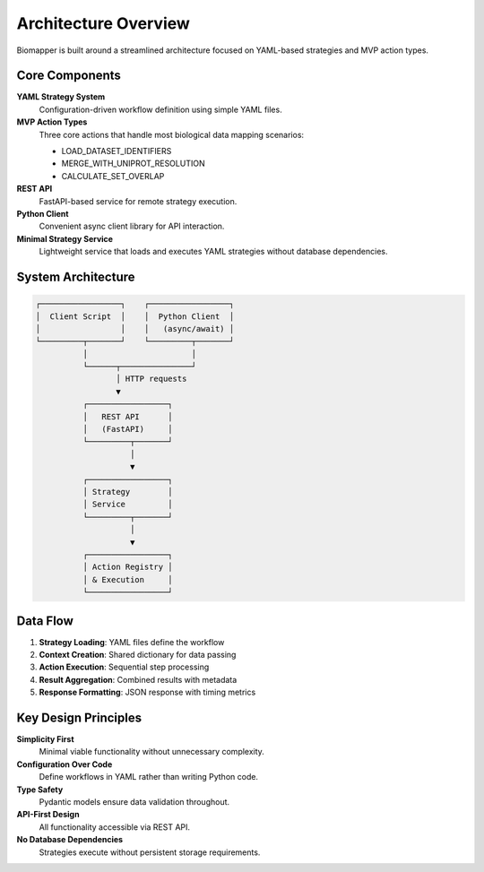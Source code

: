 Architecture Overview
====================

Biomapper is built around a streamlined architecture focused on YAML-based strategies and MVP action types.

Core Components
---------------

**YAML Strategy System**
  Configuration-driven workflow definition using simple YAML files.

**MVP Action Types**
  Three core actions that handle most biological data mapping scenarios:
  
  * LOAD_DATASET_IDENTIFIERS
  * MERGE_WITH_UNIPROT_RESOLUTION  
  * CALCULATE_SET_OVERLAP

**REST API**
  FastAPI-based service for remote strategy execution.

**Python Client**
  Convenient async client library for API interaction.

**Minimal Strategy Service**
  Lightweight service that loads and executes YAML strategies without database dependencies.

System Architecture
-------------------

.. code-block:: text

    ┌─────────────────┐    ┌─────────────────┐
    │  Client Script  │    │  Python Client  │
    │                 │    │   (async/await) │
    └─────────┬───────┘    └─────────┬───────┘
              │                      │
              └──────┬───────────────┘
                     │ HTTP requests
                     ▼
              ┌─────────────────┐
              │   REST API      │
              │   (FastAPI)     │
              └─────────┬───────┘
                        │
                        ▼
              ┌─────────────────┐
              │ Strategy        │
              │ Service         │
              └─────────┬───────┘
                        │
                        ▼
              ┌─────────────────┐
              │ Action Registry │
              │ & Execution     │
              └─────────────────┘

Data Flow
---------

1. **Strategy Loading**: YAML files define the workflow
2. **Context Creation**: Shared dictionary for data passing
3. **Action Execution**: Sequential step processing  
4. **Result Aggregation**: Combined results with metadata
5. **Response Formatting**: JSON response with timing metrics

Key Design Principles
---------------------

**Simplicity First**
  Minimal viable functionality without unnecessary complexity.

**Configuration Over Code**  
  Define workflows in YAML rather than writing Python code.

**Type Safety**
  Pydantic models ensure data validation throughout.

**API-First Design**
  All functionality accessible via REST API.

**No Database Dependencies**
  Strategies execute without persistent storage requirements.
